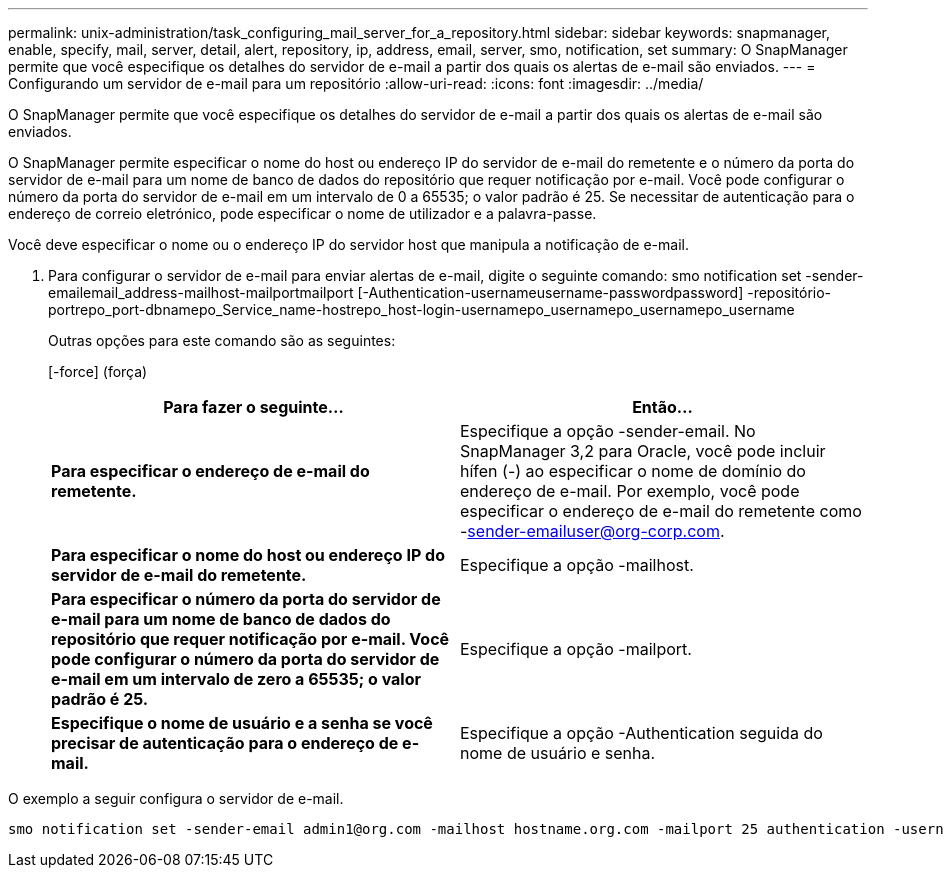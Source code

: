 ---
permalink: unix-administration/task_configuring_mail_server_for_a_repository.html 
sidebar: sidebar 
keywords: snapmanager, enable, specify, mail, server, detail, alert, repository, ip, address, email, server, smo, notification, set 
summary: O SnapManager permite que você especifique os detalhes do servidor de e-mail a partir dos quais os alertas de e-mail são enviados. 
---
= Configurando um servidor de e-mail para um repositório
:allow-uri-read: 
:icons: font
:imagesdir: ../media/


[role="lead"]
O SnapManager permite que você especifique os detalhes do servidor de e-mail a partir dos quais os alertas de e-mail são enviados.

O SnapManager permite especificar o nome do host ou endereço IP do servidor de e-mail do remetente e o número da porta do servidor de e-mail para um nome de banco de dados do repositório que requer notificação por e-mail. Você pode configurar o número da porta do servidor de e-mail em um intervalo de 0 a 65535; o valor padrão é 25. Se necessitar de autenticação para o endereço de correio eletrónico, pode especificar o nome de utilizador e a palavra-passe.

Você deve especificar o nome ou o endereço IP do servidor host que manipula a notificação de e-mail.

. Para configurar o servidor de e-mail para enviar alertas de e-mail, digite o seguinte comando: smo notification set -sender-emailemail_address-mailhost-mailportmailport [-Authentication-usernameusername-passwordpassword] -repositório-portrepo_port-dbnamepo_Service_name-hostrepo_host-login-usernamepo_usernamepo_usernamepo_username
+
Outras opções para este comando são as seguintes:

+
[-force] (força)

+
|===
| Para fazer o seguinte... | Então... 


 a| 
*Para especificar o endereço de e-mail do remetente.*
 a| 
Especifique a opção -sender-email. No SnapManager 3,2 para Oracle, você pode incluir hífen (-) ao especificar o nome de domínio do endereço de e-mail. Por exemplo, você pode especificar o endereço de e-mail do remetente como -sender-emailuser@org-corp.com.



 a| 
*Para especificar o nome do host ou endereço IP do servidor de e-mail do remetente.*
 a| 
Especifique a opção -mailhost.



 a| 
*Para especificar o número da porta do servidor de e-mail para um nome de banco de dados do repositório que requer notificação por e-mail. Você pode configurar o número da porta do servidor de e-mail em um intervalo de zero a 65535; o valor padrão é 25.*
 a| 
Especifique a opção -mailport.



 a| 
*Especifique o nome de usuário e a senha se você precisar de autenticação para o endereço de e-mail.*
 a| 
Especifique a opção -Authentication seguida do nome de usuário e senha.

|===


O exemplo a seguir configura o servidor de e-mail.

[listing]
----
smo notification set -sender-email admin1@org.com -mailhost hostname.org.com -mailport 25 authentication -username admin1 -password admin1 -repository -port 1521 -dbname SMOREPO -host hotspur -login -username grabal21 -verbose
----